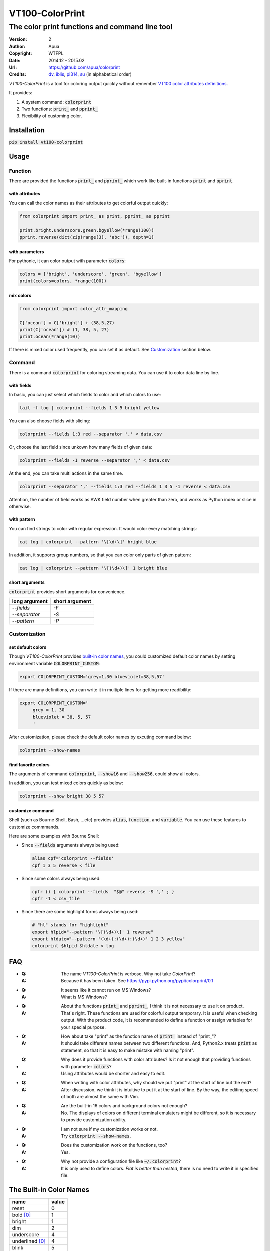 ================
VT100-ColorPrint
================

The color print functions and command line tool
~~~~~~~~~~~~~~~~~~~~~~~~~~~~~~~~~~~~~~~~~~~~~~~

:Version:   2
:Author:    Apua
:Copyright: WTFPL
:Date:      2014.12 - 2015.02
:Url:       https://github.com/apua/colorprint
:Credits:   `dv <https://github.com/wdv4758h/>`_,
            `iblis <https://github.com/iblis17/>`_,
            `pi314 <https://github.com/pi314/>`_,
            `su <https://github.com/u1240976/>`_
            (in alphabetical order)
         

`VT100-ColorPrint` is a tool for coloring output quickly without
remember `VT100 color attributes definitions`__.

__ `References`_

It provides:

1. A system command: :code:`colorprint`

2. Two functions: :code:`print_` and :code:`pprint_`

3. Flexibility of customing color.


Installation
============

:code:`pip install vt100-colorprint`


Usage
=====

Function
--------

There are provided the functions :code:`print_` and :code:`pprint_`
which work like built-in functions :code:`print` and :code:`pprint`.

with attributes
```````````````

You can call the color names as their attributes
to get colorful output quickly:

.. code-block:: Python

   from colorprint import print_ as print, pprint_ as pprint

   print.bright.underscore.green.bgyellow(*range(100))
   pprint.reverse(dict(zip(range(3), 'abc')), depth=1)

with parameters
```````````````

For pythonic, it can color output with parameter :code:`colors`:

.. code-block:: Python

   colors = ['bright', 'underscore', 'green', 'bgyellow']
   print(colors=colors, *range(100))

mix colors
``````````

.. code-block:: Python

   from colorprint import color_attr_mapping

   C['ocean'] = C['bright'] + (38,5,27)
   print(C['ocean']) # (1, 38, 5, 27)
   print.ocean(*range(10))

If there is mixed color used frequently,
you can set it as default.
See `Customization`_ section below.

Command
-------

There is a command :code:`colorprint` for coloring streaming data.
You can use it to color data line by line.

with fields
```````````

In basic, you can just select which fields to color
and which colors to use:

.. code-block:: Sh

   tail -f log | colorprint --fields 1 3 5 bright yellow

You can also choose fields with slicing:

.. code-block:: Sh

   colorprint --fields 1:3 red --separator ',' < data.csv

Or, choose the last field since unkown how many fields of given data:

.. code-block:: Sh

   colorprint --fields -1 reverse --separator ',' < data.csv

At the end, you can take multi actions in the same time.

.. code-block:: Sh

   colorprint --separator ',' --fields 1:3 red --fields 1 3 5 -1 reverse < data.csv

Attention, the number of field works as AWK field number
when greater than zero, and works as Python index or slice
in otherwise.

with pattern
````````````

You can find strings to color with regular expression.
It would color every matching strings:

.. code-block:: Sh

   cat log | colorprint --pattern '\[\d+\]' bright blue

In addition, it supports group numbers, so that you can
color only parts of given pattern:

.. code-block:: Sh

   cat log | colorprint --pattern '\[(\d+)\]' 1 bright blue

short arguments
```````````````

:code:`colorprint` provides short arguments for convenience.

=============   ==============
long argument   short argument
=============   ==============
`--fields`      `-F`
`--separator`   `-S`
`--pattern`     `-P`
=============   ==============

Customization
-------------

set default colors
``````````````````

Though `VT100-ColorPrint` provides `built-in color names`__,
you could customized default color names by setting
environment variable :code:`COLORPRINT_CUSTOM`:

__ `The Built-in Color Names`_

.. code-block:: Sh

   export COLORPRINT_CUSTOM='grey=1,30 blueviolet=38,5,57'

If there are many definitions, you can write it in multiple lines
for getting more readibility:

.. code-block:: Sh

   export COLORPRINT_CUSTOM='
        grey = 1, 30
        blueviolet = 38, 5, 57
        '

After customization, please check the default color names
by excuting command below:

.. code-block:: Sh

   colorprint --show-names

find favorite colors
````````````````````

The arguments of command :code:`colorprint`,
:code:`--show16` and :code:`--show256`,
could show all colors.

In addition, you can test mixed colors quickly as below:

.. code-block:: Sh

   colorprint --show bright 38 5 57

customize command
`````````````````

Shell (such as Bourne Shell, Bash, ...etc) provides :code:`alias`,
:code:`function`, and :code:`variable`.
You can use these features to customize commmands.

Here are some examples with Bourne Shell:

- Since :code:`--fields` arguments always being used:

  .. code-block:: Sh

     alias cpf='colorprint --fields'
     cpf 1 3 5 reverse < file

- Since some colors always being used:

  .. code-block:: Sh

     cpfr () { colorprint --fields  "$@" reverse -S ',' ; }
     cpfr -1 < csv_file

- Since there are some highlight forms always being used:

  .. code-block:: Sh

     # "hl" stands for "highlight"
     export hlpid="--pattern '\[(\d+)\]' 1 reverse"
     export hldate="--pattern '(\d+):(\d+):(\d+)' 1 2 3 yellow"
     colorprint $hlpid $hldate < log


FAQ
===

- :Q: The name `VT100-ColorPrint` is verbose.
      Why not take `ColorPrint`?
  :A: Because it has been taken.
      See https://pypi.python.org/pypi/colorprint/0.1

- :Q: It seems like it cannot run on M$ Windows?
  :A: What is M$ Windows?

- :Q: About the functions :code:`print_` and :code:`pprint_`,
      I think it is not necessary to use it on product.
  :A: That`s right. These functions are used for colorful output
      temporary. It is useful when checking output.
      With the product code, it is recommended to define a function
      or assign variables for your special purpose.

- :Q: How about take "print" as the function name of :code:`print_`
      instead of "print\_"?
  :A: It should take different names between two different
      functions. And, Python2.x treats :code:`print` as statement,
      so that it is easy to make mistake with naming "print".

- :Q: Why does it provide functions with color attributes?
      Is it not enough that providing functions with parameter
      :code:`colors`?
  :A: Using attributes would be shorter and easy to edit.

- :Q: When writing with color attributes, why should we put "print"
      at the start of line but the end?
  :A: After discussion, we think it is intuitive to put it at
      the start of line.
      By the way, the editing speed of both are almost the same
      with Vim.

- :Q: Are the built-in 16 colors and background colors not enough?
  :A: No. The displays of colors on different terminal emulaters
      might be different, so it is necessary to provide
      customization ability.

- :Q: I am not sure if my customization works or not.
  :A: Try :code:`colorprint --show-names`.

- :Q: Does the customization work on the functions, too?
  :A: Yes.

- :Q: Why not provide a configuration file like
      :code:`~/.colorprint`?
  :A: It is only used to define colors.
      *Flat is better than nested*, there is no need to write it
      in specified file.


The Built-in Color Names
========================

================   ======
name               value
================   ======
reset              0
bold [0]_          1
bright             1
dim                2
underscore         4
underlined [0]_    4
blink              5
reverse            7
hidden             8
black              30
red                31
green              32
yellow             33
blue               34
magenta            35
purple [0]_        35
aqua [0]_          36
cyan               36
white              37
bgblack            40
bgred              41
bggreen            42
bgyellow           43
bgblue             44
bgmagenta          45
bgpurple [0]_      45
bgaqua [0]_        46
bgcyan             46
bgwhite            47
bgbblack           100
bgbred             101
bgbgreen           102
bgbyellow          103
bgbblue            104
bgbmagenta         105
bgbpurple [0]_     105
bgbaqua [0]_       106
bgbcyan            106
bgbwhite           107
================   ======

.. [0] A custom color name.


References
==========

- `Display Attributes of ANSI/VT100 Terminal Control Escape Sequences <http://www.termsys.demon.co.uk/vtansi.htm#colors>`_

- `FLOZz' MISC » bash:tip_colors_and_formatting <http://misc.flogisoft.com/bash/tip_colors_and_formatting>`_

- `Colorex <https://bitbucket.org/linibou/colorex/wiki/Home>`_

- `Colored <https://pypi.python.org/pypi/colored>`_

- `Termcolor <https://pypi.python.org/pypi/termcolor>`_

